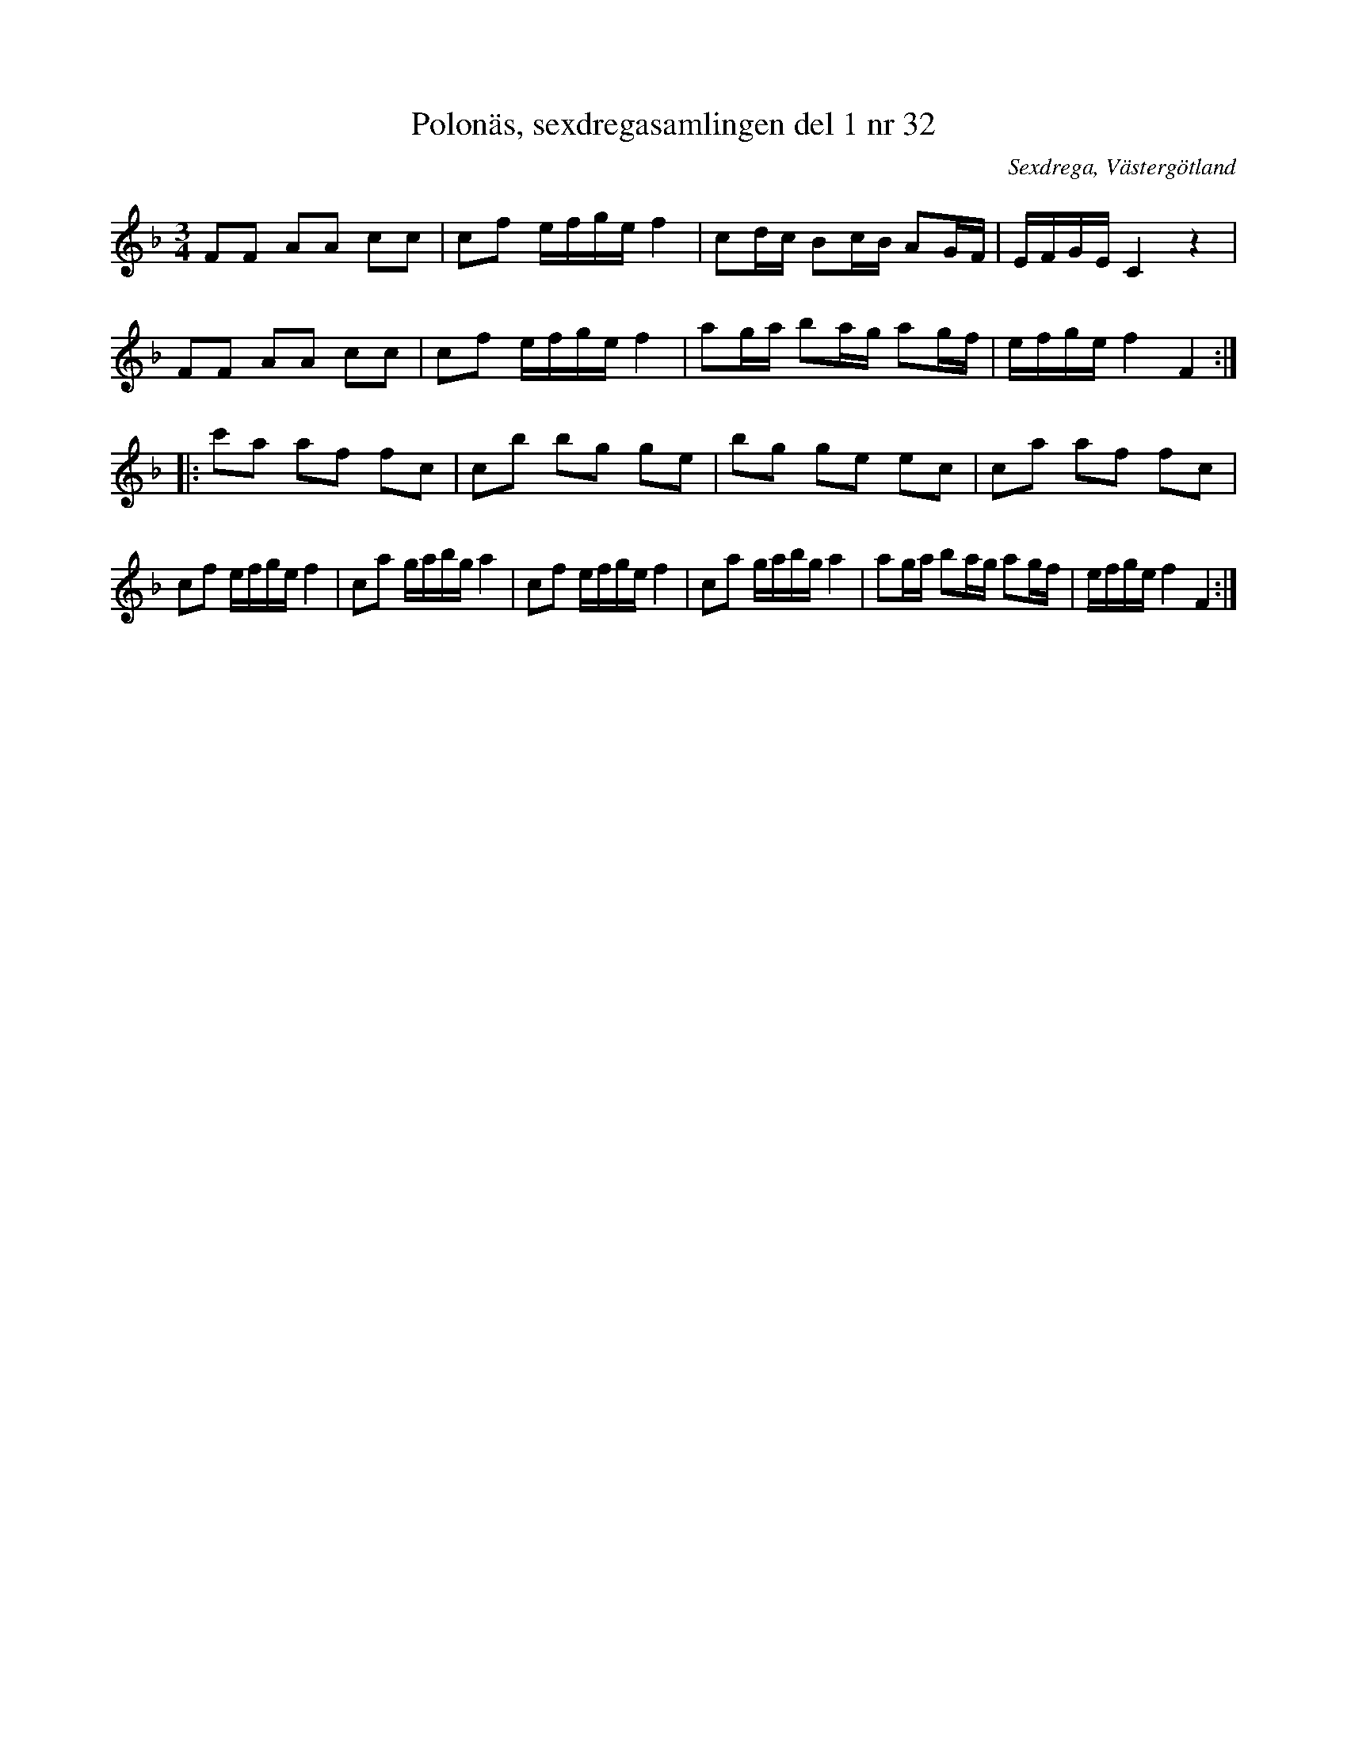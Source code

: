 %%abc-charset utf-8

X: 32
T: Polonäs, sexdregasamlingen del 1 nr 32
B: Sexdregasamlingen del 1 nr 32
O: Sexdrega, Västergötland
R: Slängpolska
S: efter Johannes Bryngelsson
Z: 2008-05-31 av Nils L
M: 3/4
L: 1/16
K: F
F2F2 A2A2 c2c2 | c2f2 efge f4 | c2dc B2cB A2GF | EFGE C4 z4 |
F2F2 A2A2 c2c2 | c2f2 efge f4 | a2ga b2ag a2gf | efge f4 F4 ::
c'2a2 a2f2 f2c2 | c2b2 b2g2 g2e2 | b2g2 g2e2 e2c2 | c2a2 a2f2 f2c2 | 
c2f2 efge f4 | c2a2 gabg a4 | c2f2 efge f4 | c2a2 gabg a4 | a2ga b2ag a2gf | efge f4 F4 :|

